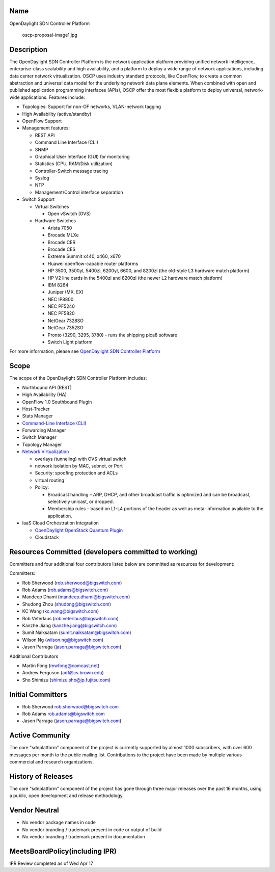 Name
----

OpenDaylight SDN Controller Platform

.. figure:: oscp-proposal-image1.jpg
   :alt: oscp-proposal-image1.jpg
   :width: 700px

   oscp-proposal-image1.jpg

Description
-----------

The OpenDaylight SDN Controller Platform is the network application
platform providing unified network intelligence, enterprise-class
scalability and high availability, and a platform to deploy a wide range
of network applications, including data center network virtualization.
OSCP uses industry standard protocols, like OpenFlow, to create a common
abstraction and universal data model for the underlying network data
plane elements. When combined with open and published application
programming interfaces (APIs), OSCP offer the most flexible platform to
deploy universal, network-wide applications. Features include:

-  Topologies: Support for non-OF networks, VLAN-network tagging
-  High Availability (active/standby)
-  OpenFlow Support
-  Management features:

   -  REST API
   -  Command Line Interface (CLI)
   -  SNMP
   -  Graphical User Interface (GUI) for monitoring
   -  Statistics (CPU, RAM/Disk utilization)
   -  Controller-Switch message tracing
   -  Syslog
   -  NTP
   -  Management/Control interface separation

-  Switch Support

   -  Virtual Switches

      -  Open vSwitch (OVS)

   -  Hardware Switches

      -  Arista 7050
      -  Brocade MLXe
      -  Brocade CER
      -  Brocade CES
      -  Extreme Summit x440, x460, x670
      -  Huawei openflow-capable router platforms
      -  HP 3500, 3500yl, 5400zl, 6200yl, 6600, and 8200zl (the
         old-style L3 hardware match platform)
      -  HP V2 line cards in the 5400zl and 8200zl (the newer L2
         hardware match platform)
      -  IBM 8264
      -  Juniper (MX, EX)
      -  NEC IP8800
      -  NEC PF5240
      -  NEC PF5820
      -  NetGear 7328SO
      -  NetGear 7352SO
      -  Pronto (3290, 3295, 3780) - runs the shipping pica8 software
      -  Switch Light platform

For more information, please see `OpenDaylight SDN Controller Platform`_

Scope
-----

The scope of the OpenDaylight SDN Controller Platform includes:

-  Northbound API (REST)
-  High Availability (HA)
-  OpenFlow 1.0 Southbound Plugin
-  Host-Tracker
-  Stats Manager
-  `Command-Line Interface (CLI)`_
-  Forwarding Manager
-  Switch Manager
-  Topology Manager
-  `Network Virtualization`_

   -  overlays (tunneling) with OVS virtual switch
   -  network isolation by MAC, subnet, or Port
   -  Security: spoofing protection and ACLs
   -  virtual routing
   -  Policy:

      -  Broadcast handling – ARP, DHCP, and other broadcast traffic is
         optimized and can be broadcast, selectively unicast, or
         dropped.
      -  Membership rules – based on L1-L4 portions of the header as
         well as meta-information available to the application.

-  IaaS Cloud Orchestration Integration

   -  `OpenDaylight OpenStack Quantum Plugin`_
   -  Cloudstack

Resources Committed (developers committed to working)
-----------------------------------------------------

Committers and four additional four contributors listed below are
committed as resources for development:

Committers:

-  Rob Sherwood (rob.sherwood@bigswitch.com)
-  Rob Adams (rob.adams@bigswitch.com)
-  Mandeep Dhami (mandeep.dhami@bigswitch.com)
-  Shudong Zhou (shudong@bigswitch.com)
-  KC Wang (kc.wang@bigswitch.com)
-  Rob Veterlaus (rob.veterlaus@bigswitch.com)
-  Kanzhe Jiang (kanzhe.jiang@bigswitch.com)
-  Sumit Naiksatam (sumit.naiksatam@bigswitch.com)
-  Wilson Ng (wilson.ng@bigswitch.com)
-  Jason Parraga (jason.parraga@bigswitch.com)

Additional Contributors

-  Martin Fong (mwfong@comcast.net)
-  Andrew Ferguson (adf@cs.brown.edu)
-  Sho Shimizu (shimizu.sho@jp.fujitsu.com)

Initial Committers
------------------

-  Rob Sherwood rob.sherwood@bigswitch.com
-  Rob Adams rob.adams@bigswitch.com
-  Jason Parraga (jason.parraga@bigswitch.com)

Active Community
----------------

The core "sdnplatform" component of the project is currently supported
by almost 1000 subscribers, with over 600 messages per month to the
public mailing list. Contributions to the project have been made by
multiple various commercial and research organizations.

History of Releases
-------------------

The core "sdnplatform" component of the project has gone through three
major releases over the past 16 months, using a public, open development
and release methodology.

Vendor Neutral
--------------

-  No vendor package names in code
-  No vendor branding / trademark present in code or output of build
-  No vendor branding / trademark present in documentation

MeetsBoardPolicy(including IPR)
-------------------------------

IPR Review completed as of Wed Apr 17


.. _OpenDaylight SDN Controller Platform: OpenDaylight_SDN_Controller_Platform_(OSCP):Main
.. _Command-Line Interface (CLI): OpenDaylight_Command-Line_Interface_(CLI):Main
.. _Network Virtualization: OpenDaylight_Network_Virtualization_(ONV):Main
.. _OpenDaylight OpenStack Quantum Plugin: OpenDaylight_OpenStack_Quantum_Plugin:Main
